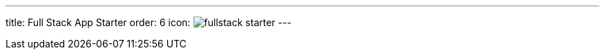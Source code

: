 ---
title: Full Stack App Starter
order: 6
icon: image:../_images/fullstack-starter.svg[opts=inline]
---

